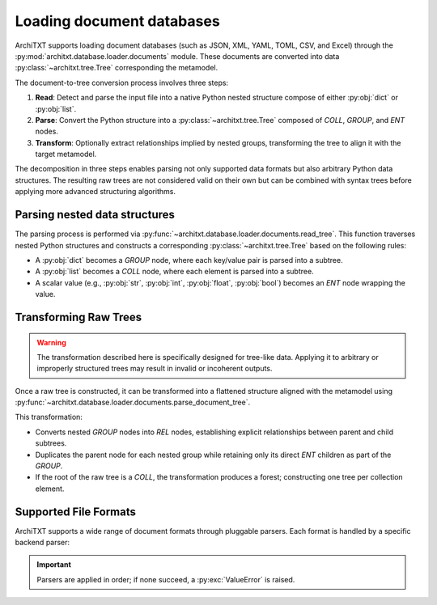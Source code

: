 Loading document databases
==========================

.. seealso::

    :doc:`../fundamentals`
        Overview of ArchiTXT's internal data representation.

.. margin::

    .. mermaid::
        :caption: Document conversion process
        :align: center

        ---
        config:
          theme: neutral
        ---
        flowchart TD
            A@{shape: docs, label: "Document Files"} -->|read| B[Raw Data]
            B -->|parse| C[Raw Tree]
            C -->|transform| D[ArchiTXT Tree]

ArchiTXT supports loading document databases (such as JSON, XML, YAML, TOML, CSV, and Excel) through the :py:mod:`architxt.database.loader.documents` module.
These documents are converted into data :py:class:`~architxt.tree.Tree` corresponding the metamodel.

The document-to-tree conversion process involves three steps:

#. **Read**: Detect and parse the input file into a native Python nested structure compose of either :py:obj:`dict` or :py:obj:`list`.
#. **Parse**: Convert the Python structure into a :py:class:`~architxt.tree.Tree` composed of `COLL`, `GROUP`, and `ENT` nodes.
#. **Transform**: Optionally extract relationships implied by nested groups, transforming the tree to align it with the target metamodel.

The decomposition in three steps enables parsing not only supported data formats but also arbitrary Python data structures.
The resulting raw trees are not considered valid on their own but can be combined with syntax trees before applying more advanced structuring algorithms.

Parsing nested data structures
------------------------------

The parsing process is performed via :py:func:`~architxt.database.loader.documents.read_tree`.
This function traverses nested Python structures and constructs a corresponding :py:class:`~architxt.tree.Tree` based on the following rules:

- A :py:obj:`dict` becomes a `GROUP` node, where each key/value pair is parsed into a subtree.
- A :py:obj:`list` becomes a `COLL` node, where each element is parsed into a subtree.
- A scalar value (e.g., :py:obj:`str`, :py:obj:`int`, :py:obj:`float`, :py:obj:`bool`) becomes an `ENT` node wrapping the value.

.. dropdown:: Example

    Consider the following JSON document:

    .. code-block:: json

        [
            {
                "userId": 1,
                "username": "johndoe",
                "profile": {
                    "firstName": "John",
                    "lastName": "Doe",
                    "birthDate": "1990-01-01"
                }
            }
        ]

    This input is converted into the following tree structure:

    .. mermaid::
        :alt: JSON example as a raw tee
        :align: center

        ---
        config:
          theme: neutral
        ---
        graph TD
            users["COLL users"]

            users --> user["GROUP user"]
            user --> userId["ENT userId"] --> userIdVal["1"]
            user --> username["ENT username"] --> usernameVal["johndoe"]

            user --> profile["GROUP profile"]
            profile --> firstName["ENT firstName"] --> firstNameVal["John"]
            profile --> lastName["ENT lastName"] --> lastNameVal["Doe"]
            profile --> birthDate["ENT birthDate"] --> birthDateVal["1990-01-01"]

Transforming Raw Trees
----------------------

.. warning::

    The transformation described here is specifically designed for tree-like data.
    Applying it to arbitrary or improperly structured trees may result in invalid or incoherent outputs.

Once a raw tree is constructed, it can be transformed into a flattened structure aligned with the metamodel using :py:func:`~architxt.database.loader.documents.parse_document_tree`.

This transformation:

- Converts nested `GROUP` nodes into `REL` nodes, establishing explicit relationships between parent and child subtrees.
- Duplicates the parent node for each nested group while retaining only its direct `ENT` children as part of the `GROUP`.
- If the root of the raw tree is a `COLL`, the transformation produces a forest; constructing one tree per collection element.

.. dropdown:: Example

    Given the raw tree from the previous example, the transformation produces the following structure that conforms to the ArchiTXT metamodel:

    .. mermaid::
        :alt: JSON example converted to ArchiTXT meta-model
        :align: center

        ---
        config:
          theme: neutral
        ---
        graph TD
            root["ROOT"]

            root --> coll["COLL user<->profile"]
            coll --> rel["REL user<->profile"]

            rel --> user["GROUP user"]
            user --> userId["ENT userId"] --> userIdVal["1"]
            user --> username["ENT username"] --> usernameVal["johndoe"]

            rel --> profile["GROUP profile"]
            profile --> firstName["ENT firstName"] --> firstNameVal["John"]
            profile --> lastName["ENT lastName"] --> lastNameVal["Doe"]
            profile --> birthDate["ENT birthDate"] --> birthDateVal["1990-01-01"]

Supported File Formats
----------------------

ArchiTXT supports a wide range of document formats through pluggable parsers.
Each format is handled by a specific backend parser:

.. hlist::
    :columns: 2

    - **JSON**: :py:func:`json.load`
    - **TOML**: :py:func:`toml.loads`
    - **YAML**: :py:meth:`ruamel.yaml.YAML.load_all`
    - **XML**: :py:func:`xmltodict.parse`
    - **CSV**: :py:func:`pandas.read_csv`
    - **Excel**: :py:func:`pandas.read_excel`

.. important::

    Parsers are applied in order; if none succeed, a :py:exc:`ValueError` is raised.

